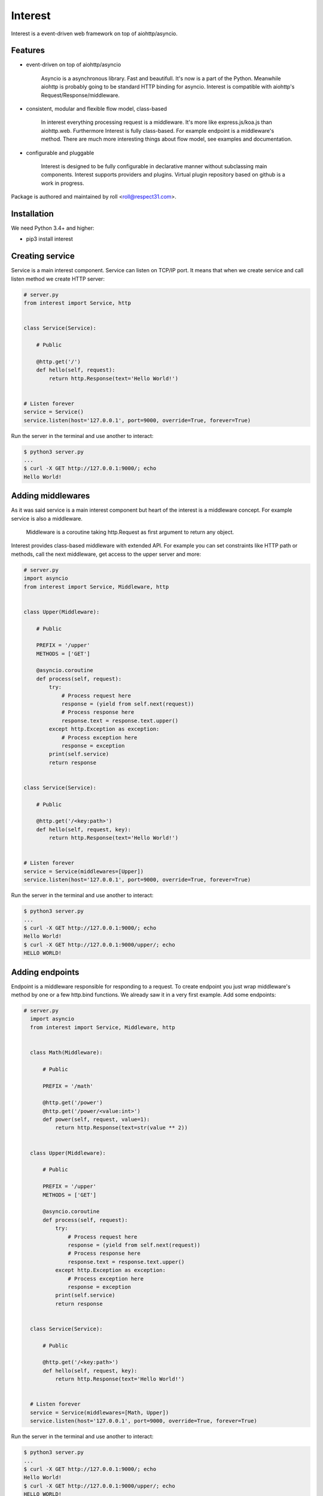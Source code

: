 .. Block: caution

.. TO MAKE CHANGES USE [meta] DIRECTORY.

.. Block: description

Interest
=====================
Interest is a event-driven web framework on top of aiohttp/asyncio.

.. Block: badges

.. image:: http://img.shields.io/badge/code-GitHub-brightgreen.svg
     :target: https://github.com/interest-hub/interest
     :alt: code
.. image:: http://img.shields.io/travis/interest-hub/interest/master.svg
     :target: https://travis-ci.org/interest-hub/interest 
     :alt: build
.. image:: http://img.shields.io/coveralls/interest-hub/interest/master.svg 
     :target: https://coveralls.io/r/interest-hub/interest  
     :alt: coverage
.. image:: http://img.shields.io/badge/docs-latest-brightgreen.svg
     :target: http://interest.readthedocs.org
     :alt: docs     
.. image:: http://img.shields.io/pypi/v/interest.svg
     :target: https://pypi.python.org/pypi?:action=display&name=interest
     :alt: pypi


Features
--------

- event-driven on top of aiohttp/asyncio

    Asyncio is a asynchronous library. Fast and beautifull. It's now 
    is a part of the Python. Meanwhile aiohttp is probably going to 
    be standard HTTP binding for asyncio. Interest is compatible with 
    aiohttp's Request/Response/middleware. 

- consistent, modular and flexible flow model, class-based

    In interest everything processing request is a middleware. It's more 
    like express.js/koa.js than aiohttp.web. Furthermore Interest is 
    fully class-based. For example endpoint is a middleware's method. 
    There are much more interesting things about flow model, 
    see examples and documentation.   

- configurable and pluggable

    Interest is designed to be fully configurable in declarative manner
    without subclassing main components. Interest supports providers 
    and plugins. Virtual plugin repository based on github is a
    work in progress.

Package is authored and maintained by roll <roll@respect31.com>.

Installation
------------

We need Python 3.4+ and higher:

- pip3 install interest

Creating service
----------------

Service is a main interest component. Service can listen on TCP/IP port.
It means that when we create service and call listen method we create
HTTP server:

.. code-block:: python

    # server.py
    from interest import Service, http
    
    
    class Service(Service):
    
        # Public
    
        @http.get('/')
        def hello(self, request):
            return http.Response(text='Hello World!')
    
    
    # Listen forever
    service = Service()
    service.listen(host='127.0.0.1', port=9000, override=True, forever=True)
    
Run the server in the terminal and use another to interact:
    
.. code-block:: bash

    $ python3 server.py
    ...
    $ curl -X GET http://127.0.0.1:9000/; echo
    Hello World!
  
Adding middlewares
------------------

As it was said service is a main interest component but heart of the interest 
is a middleware concept. For example service is also a middleware.  

  Middleware is a coroutine taking http.Request as first argument 
  to return any object.
  
Interest provides class-based middleware with extended API.
For example you can set constraints like HTTP path or methods, 
call the next middleware, get access to the upper server and more:

.. code-block:: python

    # server.py
    import asyncio
    from interest import Service, Middleware, http
    
    
    class Upper(Middleware):
    
        # Public
    
        PREFIX = '/upper'
        METHODS = ['GET']
    
        @asyncio.coroutine
        def process(self, request):
            try:
                # Process request here
                response = (yield from self.next(request))
                # Process response here
                response.text = response.text.upper()
            except http.Exception as exception:
                # Process exception here
                response = exception
            print(self.service)
            return response
    
    
    class Service(Service):
    
        # Public
    
        @http.get('/<key:path>')
        def hello(self, request, key):
            return http.Response(text='Hello World!')
    
    
    # Listen forever
    service = Service(middlewares=[Upper])
    service.listen(host='127.0.0.1', port=9000, override=True, forever=True)
    
Run the server in the terminal and use another to interact:
    
.. code-block:: bash

    $ python3 server.py
    ...
    $ curl -X GET http://127.0.0.1:9000/; echo
    Hello World!
    $ curl -X GET http://127.0.0.1:9000/upper/; echo
    HELLO WORLD!

Adding endpoints
----------------

Endpoint is a middleware responsible for responding to a request.
To create endpoint you just wrap middleware's method by one or a few http.bind 
functions. We already saw it in a very first example. Add some endpoints: 

.. code-block:: python

  # server.py
    import asyncio
    from interest import Service, Middleware, http
    
    
    class Math(Middleware):
    
        # Public
    
        PREFIX = '/math'
    
        @http.get('/power')
        @http.get('/power/<value:int>')
        def power(self, request, value=1):
            return http.Response(text=str(value ** 2))
    
    
    class Upper(Middleware):
    
        # Public
    
        PREFIX = '/upper'
        METHODS = ['GET']
    
        @asyncio.coroutine
        def process(self, request):
            try:
                # Process request here
                response = (yield from self.next(request))
                # Process response here
                response.text = response.text.upper()
            except http.Exception as exception:
                # Process exception here
                response = exception
            print(self.service)
            return response
    
    
    class Service(Service):
    
        # Public
    
        @http.get('/<key:path>')
        def hello(self, request, key):
            return http.Response(text='Hello World!')
    
    
    # Listen forever
    service = Service(middlewares=[Math, Upper])
    service.listen(host='127.0.0.1', port=9000, override=True, forever=True)
  
Run the server in the terminal and use another to interact:
    
.. code-block:: bash

    $ python3 server.py
    ...
    $ curl -X GET http://127.0.0.1:9000/; echo
    Hello World!
    $ curl -X GET http://127.0.0.1:9000/upper/; echo
    HELLO WORLD!    
    $ curl -X GET http://127.0.0.1:9000/math/power/2; echo
    4
    $ curl -X GET http://127.0.0.1:9000/math/power/two; echo 
    404: Not Found
    
What's next?
------------

See the Interest documentation to get more:

.. warning:: It's under development for now.

- `Getting started <http://interest.readthedocs.org/en/latest/tutorial.html>`_
- `Extended Guide <http://interest.readthedocs.org/en/latest/guide.html>`_
- `API Reference <http://interest.readthedocs.org/en/latest/reference.html>`_
- `Questions <http://interest.readthedocs.org/en/latest/questions.html>`_
- `Changes <http://interest.readthedocs.org/en/latest/changes.html>`_





.. Block: stability

Stability
---------
Package's `public API  <http://interest.readthedocs.org/en/latest/reference.html>`_
follows `semver <http://semver.org/>`_ versioning model:

- DEVELOP: 0.X[Breaking changes][API changes].X[Minor changes]
- PRODUCT: X[Breaking changes].X[API changes].X[Minor changes]

Be careful on DEVELOP stage package is under active development
and can be drastically changed or even deleted. Don't use package
in production before PRODUCT stage is reached.

For the more information see package's 
`changelog  <http://interest.readthedocs.org/en/latest/changes.html>`_.

.. Block: license

License
-------
**MIT License**

© Copyright 2015, Respect31.

Permission is hereby granted, free of charge, to any person obtaining a copy
of this software and associated documentation files (the "Software"), to deal
in the Software without restriction, including without limitation the rights
to use, copy, modify, merge, publish, distribute, sublicense, and/or sell
copies of the Software, and to permit persons to whom the Software is
furnished to do so, subject to the following conditions:

The above copyright notice and this permission notice shall be included in
all copies or substantial portions of the Software.

THE SOFTWARE IS PROVIDED "AS IS", WITHOUT WARRANTY OF ANY KIND, EXPRESS OR
IMPLIED, INCLUDING BUT NOT LIMITED TO THE WARRANTIES OF MERCHANTABILITY,
FITNESS FOR A PARTICULAR PURPOSE AND NONINFRINGEMENT. IN NO EVENT SHALL THE
AUTHORS OR COPYRIGHT HOLDERS BE LIABLE FOR ANY CLAIM, DAMAGES OR OTHER
LIABILITY, WHETHER IN AN ACTION OF CONTRACT, TORT OR OTHERWISE, ARISING FROM,
OUT OF OR IN CONNECTION WITH THE SOFTWARE OR THE USE OR OTHER DEALINGS IN
THE SOFTWARE.
